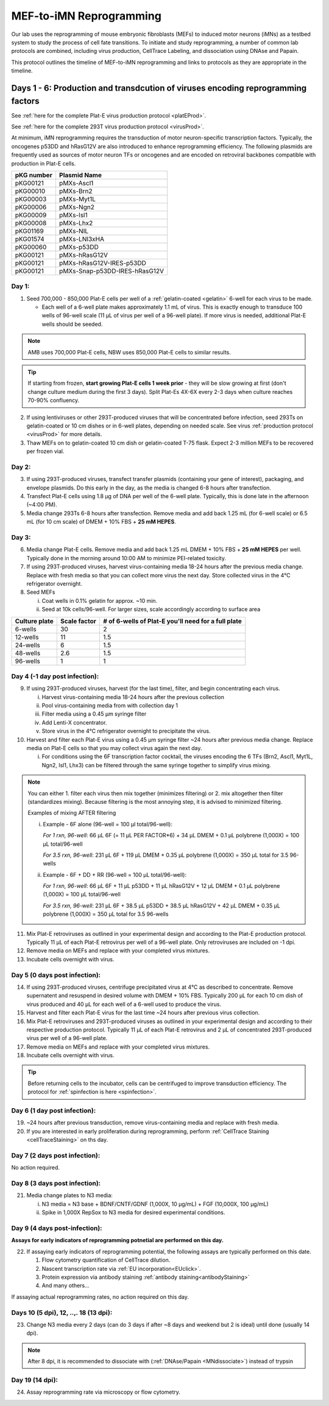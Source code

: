 ========================================================
MEF-to-iMN Reprogramming
========================================================

Our lab uses the reprogramming of mouse embryonic fibroblasts (MEFs) to induced motor neurons (iMNs) as a testbed system to study the process of cell fate transitions. To initiate and study reprogramming, a number of common lab protocols are combined, including virus production, CellTrace Labeling, and dissociation using DNAse and Papain. 

This protocol outlines the timeline of MEF-to-iMN reprogramming and links to protocols as they are appropriate in the timeline. 

.. _platEreprogram:

Days 1 - 6: Production and transdcution of viruses encoding reprogramming factors
---------------------------------------------------------------------------------
See :ref:`here for the complete Plat-E virus production protocol <platEProd>`. 

See :ref:`here for the complete 293T virus production protocol <virusProd>`. 

At minimum, iMN reprogramming requires the transduction of motor neuron-specific transcription factors. Typically, the oncogenes p53DD and hRasG12V are also introduced to enhance reprogramming efficiency. The following plasmids are frequently used as sources of motor neuron TFs or oncogenes and are encoded on retroviral backbones compatible with production in Plat-E cells.

=================   ================================
**pKG number**      **Plasmid Name**
=================   ================================
pKG00121              pMXs-Ascl1
pKG00010              pMXs-Brn2
pKG00003              pMXs-Myt1L
pKG00006              pMXs-Ngn2
pKG00009              pMXs-Isl1
pKG00008              pMXs-Lhx2
pKG01169              pMXs-NIL
pKG01574              pMXs-LNI3xHA
pKG00060              pMXs-p53DD
pKG00121              pMXs-hRasG12V
pKG00121              pMXs-hRasG12V-IRES-p53DD
pKG00121              pMXs-Snap-p53DD-IRES-hRasG12V
=================   ================================


Day 1:
######

1. Seed 700,000 - 850,000 Plat-E cells per well of a :ref:`gelatin-coated <gelatin>` 6-well for each virus to be made.

   - Each well of a 6-well plate makes approximately 1.1 mL of virus. This is exactly enough to transduce 100 wells of 96-well scale (11 μL of virus per well of a 96-well plate). If more virus is needed, additional Plat-E wells should be seeded.

.. note::
	AMB uses 700,000 Plat-E cells, NBW uses 850,000 Plat-E cells to similar results.

.. tip::
	If starting from frozen, **start growing Plat-E cells 1 week prior** - they will be slow growing at first (don't change culture medium during the first 3 days). Split Plat-Es 4X-6X every 2-3 days when culture reaches 70-90% confluency.

2. If using lentiviruses or other 293T-produced viruses that will be concentrated before infection, seed 293Ts on gelatin-coated or 10 cm dishes or in 6-well plates, depending on needed scale. See virus :ref:`production protocol <virusProd>` for more details.
3. Thaw MEFs on to gelatin-coated 10 cm dish or gelatin-coated T-75 flask. Expect 2-3 million MEFs to be recovered per frozen vial. 

Day 2:
######

3. If using 293T-produced viruses, transfect transfer plasmids (containing your gene of interest), packaging, and envelope plasmids. Do this early in the day, as the media is changed 6-8 hours after transfection. 
4. Transfect Plat-E cells using 1.8 μg of DNA per well of the 6-well plate. Typically, this is done late in the afternoon (~4:00 PM).
5. Media change 293Ts 6-8 hours after transfection. Remove media and add back 1.25 mL (for 6-well scale) or 6.5 mL (for 10 cm scale) of DMEM + 10% FBS + **25 mM HEPES**. 

Day 3:
######

6. Media change Plat-E cells. Remove media and add back 1.25 mL DMEM + 10% FBS + **25 mM HEPES** per well. Typically done in the morning around 10:00 AM to minimize PEI-related toxicity. 
7. If using 293T-produced viruses, harvest virus-containing media 18-24 hours after the previous media change. Replace with fresh media so that you can collect more virus the next day. Store collected virus in the 4℃ refrigerator overnight.
8. Seed MEFs

   i.  Coat wells in 0.1% gelatin for approx. ~10 min.
   ii. Seed at 10k cells/96-well. For larger sizes, scale accordingly according to surface area
    
=================   ==========================   ===============================================================
**Culture plate**    **Scale factor**              **# of 6-wells of Plat-E you'll need for a full plate**
=================   ==========================   ===============================================================
6-wells              30                            2
12-wells             11                            1.5
24-wells             6                             1.5
48-wells             2.6                           1.5
96-wells             1                             1
=================   ==========================   ===============================================================

Day 4 (-1 day post infection):
##############################

9. If using 293T-produced viruses, harvest (for the last time), filter, and begin concentrating each virus.
  
   i. Harvest virus-containing media 18-24 hours after the previous collection
   ii. Pool virus-containing media from with collection day 1
   iii. Filter media using a 0.45 μm syringe filter
   iv. Add Lenti-X concentrator.
   v. Store virus in the 4℃ refrigerator overnight to precipitate the virus.

10. Harvest and filter each Plat-E virus using a 0.45 μm syringe filter ~24 hours after previous media change. Replace media on Plat-E cells so that you may collect virus again the next day.

    i. For conditions using the 6F transcription factor cocktail, the viruses encoding the 6 TFs (Brn2, Ascl1, Myt1L, Ngn2, Isl1, Lhx3) can be filtered through the same syringe together to simplify virus mixing.


.. note::
   You can either 1. filter each virus then mix together (minimizes filtering) or 2. mix altogether then filter (standardizes mixing). Because filtering is the most annoying step, it is advised to minimized filtering.

   Examples of mixing AFTER filtering

   i. Example - 6F alone (96-well = 100 µl total/96-well):

      *For 1 rxn, 96-well*: 66 µL 6F (= 11 µL PER FACTOR*6) + 34 µL DMEM + 0.1 µL polybrene (1,000X) = 100 µL total/96-well

      *For 3.5 rxn, 96-well*: 231 µL 6F + 119 µL DMEM + 0.35 µL polybrene (1,000X) = 350 µL total for 3.5 96-wells

   ii. Example - 6F + DD + RR (96-well = 100 µL total/96-well):

       *For 1 rxn, 96-well*: 66 µL 6F + 11 µL p53DD + 11 µL hRasG12V + 12 µL DMEM + 0.1 µL polybrene (1,000X) = 100 µL total/96-well

       *For 3.5 rxn, 96-well*: 231 µL 6F + 38.5 µL p53DD + 38.5 µL hRasG12V + 42 µL DMEM + 0.35 µL polybrene (1,000X) = 350 µL total for 3.5 96-wells

11.   Mix Plat-E retroviruses as outlined in your experimental design and according to the Plat-E production protocol. Typically 11 μL of each Plat-E retrovirus  per well of a 96-well plate. Only retroviruses are included on -1 dpi.
12.   Remove media on MEFs and replace with your completed virus mixtures. 
13.   Incubate cells overnight with virus. 

Day 5 (0 days post infection):
##############################

14.  If using 293T-produced viruses, centrifuge precipitated virus at 4℃ as described to concentrate. Remove supernatent and resuspend in desired volume with DMEM + 10% FBS. Typically 200 μL for each 10 cm dish of virus produced and 40 μL for each well of a 6-well used to produce the virus.
15.  Harvest and filter each Plat-E virus for the last time ~24 hours after previous virus collection. 
16.  Mix Plat-E retroviruses and 293T-produced viruses as outlined in your experimental design and according to their respective production protocol. Typically 11 μL of each Plat-E retrovirus and 2 μL of concentrated 293T-produced virus per well of a 96-well plate.
17.  Remove media on MEFs and replace with your completed virus mixtures. 
18.  Incubate cells overnight with virus.

.. tip::
    Before returning cells to the incubator, cells can be centrifuged to improve transduction efficiency. The protocol for :ref:`spinfection is here <spinfection>`.


Day 6 (1 day post infection):
#############################

19. ~24 hours after previous transduction, remove virus-containing media and replace with fresh media. 
20. If you are interested in early proliferation during reprogramming, perform :ref:`CellTrace Staining <cellTraceStaining>` on ths day.

Day 7 (2 days post infection):
##############################

No action required.

Day 8 (3 days post infection):
##############################

21. Media change plates to N3 media:

    i. N3 media = N3 base + BDNF/CNTF/GDNF (1,000X, 10 µg/mL) + FGF (10,000X, 100 µg/mL)
    ii. Spike in 1,000X RepSox to N3 media for desired experimental conditions.

Day 9 (4 days post-infection):
##############################

**Assays for early indicators of reprogramming potnetial are performed on this day.**

22. If assaying early indicators of reprogramming potential, the following assays are typically performed on this date.

    1. Flow cytometry quantification of CellTrace dilution.
    2. Nascent transcription rate via :ref:`EU incorporation<EUclick>`.
    3. Protein expression via antibody staining :ref:`antibody staining<antibodyStaining>`
    4. And many others...

If assaying actual reprogramming rates, no action required on this day.

Days 10 (5 dpi), 12, ..,. 18 (13 dpi):
######################################

23.	Change N3 media every 2 days (can do 3 days if after ~8 days and weekend but 2 is ideal) until done (usually 14 dpi).

.. note:: 
    After 8 dpi, it is recommended to dissociate with (:ref:`DNAse/Papain <MNdissociate>`) instead of trypsin

Day 19 (14 dpi):
################

24. Assay reprogramming rate via microscopy or flow cytometry. 